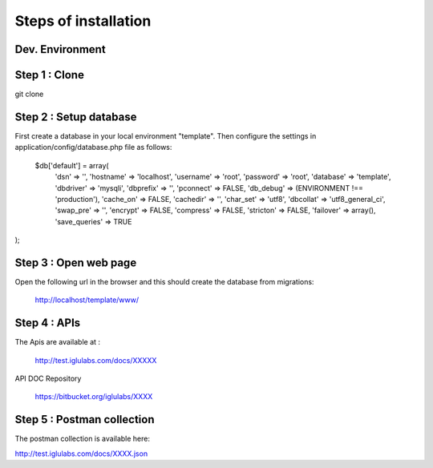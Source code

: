 Steps of installation
=====================

**Dev. Environment**
----------------

Step 1 : Clone
----------------

      

git clone



Step 2 : Setup database
------------------------

First create a database in your local environment "template". Then configure the settings in application/config/database.php file as follows:

    $db['default'] = array(
	'dsn'	=> '',
	'hostname' => 'localhost',
	'username' => 'root',
	'password' => 'root',
	'database' => 'template',
	'dbdriver' => 'mysqli',
	'dbprefix' => '',
	'pconnect' => FALSE,
	'db_debug' => (ENVIRONMENT !== 'production'),
	'cache_on' => FALSE,
	'cachedir' => '',
	'char_set' => 'utf8',
	'dbcollat' => 'utf8_general_ci',
	'swap_pre' => '',
	'encrypt' => FALSE,
	'compress' => FALSE,
	'stricton' => FALSE,
	'failover' => array(),
	'save_queries' => TRUE
);



Step 3 : Open web page
----------------

Open the following url in the browser and this should create the database from migrations:

    http://localhost/template/www/



Step 4 : APIs
----------------

The Apis are available at :

    http://test.iglulabs.com/docs/XXXXX

API DOC Repository

    https://bitbucket.org/iglulabs/XXXX

Step 5 : Postman collection
----------------

The postman collection is available here:

http://test.iglulabs.com/docs/XXXX.json
